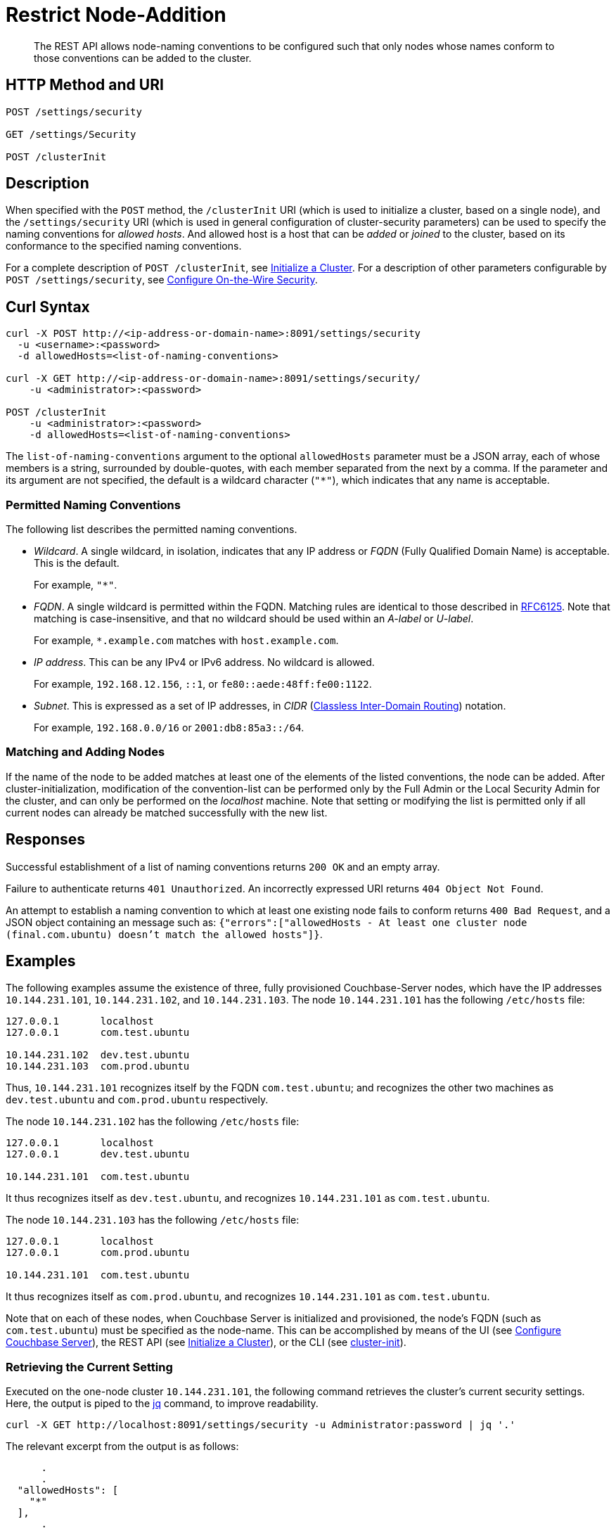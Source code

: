= Restrict Node-Addition
:description: The REST API allows node-naming conventions to be configured such that only nodes whose names conform to those conventions can be added to the cluster.

[abstract]
{description}

[#http-methods-and-uris]
== HTTP Method and URI

----
POST /settings/security

GET /settings/Security

POST /clusterInit
----

[#description]
== Description

When specified with the `POST` method, the `/clusterInit` URI (which is used to initialize a cluster, based on a single node), and the `/settings/security` URI (which is used in general configuration of cluster-security parameters) can be used to specify the naming conventions for _allowed hosts_.
And allowed host is a host that can be _added_ or _joined_ to the cluster, based on its conformance to the specified naming conventions.

For a complete description of `POST /clusterInit`, see xref:rest-api:rest-initialize-cluster.adoc[Initialize a Cluster].
For a description of other parameters configurable by `POST /settings/security`, see xref:rest-api:rest-setting-security.adoc[Configure On-the-Wire Security].

[#curl-syntax]
== Curl Syntax

----
curl -X POST http://<ip-address-or-domain-name>:8091/settings/security
  -u <username>:<password>
  -d allowedHosts=<list-of-naming-conventions>

curl -X GET http://<ip-address-or-domain-name>:8091/settings/security/
    -u <administrator>:<password>

POST /clusterInit
    -u <administrator>:<password>
    -d allowedHosts=<list-of-naming-conventions>
----

The `list-of-naming-conventions` argument to the optional `allowedHosts` parameter must be a JSON array, each of whose members is a string, surrounded by double-quotes, with each member separated from the next by a comma.
If the parameter and its argument are not specified, the default is a wildcard character (`"*"`), which indicates that any name is acceptable.

=== Permitted Naming Conventions

The following list describes the permitted naming conventions.

* _Wildcard_.
A single wildcard, in isolation, indicates that any IP address or _FQDN_ (Fully Qualified Domain Name) is acceptable.
This is the default.
+
For example, `"*"`.

* _FQDN_.
A single wildcard is permitted within the FQDN.
Matching rules are identical to those described in https://www.rfc-editor.org/rfc/rfc6125[RFC6125^].
Note that matching is case-insensitive, and that no wildcard should be used within an _A-label_ or _U-label_.
+
For example, `*.example.com` matches with `host.example.com`.

* _IP address_.
This can be any IPv4 or IPv6 address.
No wildcard is allowed.
+
For example, `192.168.12.156`, `::1`, or `fe80::aede:48ff:fe00:1122`.

* _Subnet_.
This is expressed as a set of IP addresses, in _CIDR_ (https://en.wikipedia.org/wiki/Classless_Inter-Domain_Routing[Classless Inter-Domain Routing]) notation.
+
For example, `192.168.0.0/16` or `2001:db8:85a3::/64`.

=== Matching and Adding Nodes

If the name of the node to be added matches at least one of the elements of the listed conventions, the node can be added.
After cluster-initialization, modification of the convention-list can be performed only by the Full Admin or the Local Security Admin for the cluster, and can only be performed on the _localhost_ machine.
Note that setting or modifying the list is permitted only if all current nodes can already be matched successfully with the new list.

[#responses]
== Responses

Successful establishment of a list of naming conventions returns `200 OK` and an empty array.

Failure to authenticate returns `401 Unauthorized`.
An incorrectly expressed URI returns `404 Object Not Found`.

An attempt to establish a naming convention to which at least one existing node fails to conform returns `400 Bad Request`, and a JSON object containing an message such as: `{"errors":["allowedHosts - At least one cluster node (final.com.ubuntu) doesn't match the allowed hosts"]}`.

[#examples]
== Examples

The following examples assume the existence of three, fully provisioned Couchbase-Server nodes, which have the IP addresses `10.144.231.101`, `10.144.231.102`, and `10.144.231.103`.
The node `10.144.231.101` has the following `/etc/hosts` file:

----
127.0.0.1	localhost
127.0.0.1	com.test.ubuntu

10.144.231.102	dev.test.ubuntu
10.144.231.103	com.prod.ubuntu
----

Thus, `10.144.231.101` recognizes itself by the FQDN `com.test.ubuntu`; and recognizes the other two machines as `dev.test.ubuntu` and `com.prod.ubuntu` respectively.

The node `10.144.231.102` has the following `/etc/hosts` file:

----
127.0.0.1	localhost
127.0.0.1	dev.test.ubuntu

10.144.231.101	com.test.ubuntu
----

It thus recognizes itself as `dev.test.ubuntu`, and recognizes `10.144.231.101` as `com.test.ubuntu`.

The node `10.144.231.103` has the following `/etc/hosts` file:

----
127.0.0.1	localhost
127.0.0.1	com.prod.ubuntu

10.144.231.101 	com.test.ubuntu
----

It thus recognizes itself as `com.prod.ubuntu`, and recognizes `10.144.231.101` as `com.test.ubuntu`.

Note that on each of these nodes, when Couchbase Server is initialized and provisioned, the node's FQDN (such as `com.test.ubuntu`) must be specified as the node-name.
This can be accomplished by means of the UI (see xref:manage:manage-nodes/create-cluster.adoc#configure-couchbase-server[Configure Couchbase Server]), the REST API (see xref:rest-api:rest-initialize-cluster.adoc[Initialize a Cluster]), or the CLI (see xref:cli:cbcli/couchbase-cli-cluster-init.adoc[cluster-init]).

=== Retrieving the Current Setting

Executed on the one-node cluster `10.144.231.101`, the following command retrieves the cluster's current security settings.
Here, the output is piped to the https://stedolan.github.io/jq/[jq^] command, to improve readability.

----
curl -X GET http://localhost:8091/settings/security -u Administrator:password | jq '.'
----

The relevant excerpt from the output is as follows:

----
      .
      .
  "allowedHosts": [
    "*"
  ],
      .
      .
----

This shows that the default setting, the wildcard, is currently enforced.
This means that any name allows a node potentially to be added to the cluster.

=== Changing the Setting, Specifying an FQDN

Executed on `10.144.231.101`, the following command changes the cluster's setting:

----
curl -X POST http://com.test.ubuntu:8091/settings/security \
-d 'allowedHosts=["*.test.ubuntu", "127.0.0.1"]' \
-u Administrator:password
----

This specifies that only nodes whose name matches either `*.test.ubuntu` or `127.0.0.1` can be added to the cluster.
Thus, when the `GET` is run again, the relevant excerpt from the output is as follows:

----
    .
    .
"allowedHosts": [
    "*.test.ubuntu",
    "127.0.0.1"
  ],
    .
    .
----

This indicates that the convention has been successfully reconfigured.

=== Adding a Conformantly Named Node

Following this reconfiguration, the following statement adds `10.144.231.102` to the cluster:

----
curl -v POST -u Administrator:password http://com.test.ubuntu:8091/controller/addNode \
-d 'hostname=dev.test.ubuntu' \
-d 'user=Administrator' \
-d 'password=password' \
-d 'services=kv'
----

Addition succeeds, because the name of the new node, `dev.test.ubuntu`, matches the convention `*.test.ubuntu`.
The following confirmation is provided:

----
{"otpNode":"ns_1@dev.test.ubuntu"}

----

=== Attempting to Add a Non-Conformantly Named Node

Next, the node `10.144.231.103` is attemptedly added to the cluster:

----
curl -v POST http://com.test.ubuntu:8091/controller/addNode \
-u Administrator:password \
-d 'hostname=com.prod.ubuntu' \
-d 'user=Administrator' \
-d 'password=password' \
-d 'services=kv'
----

The operation predictably _fails_, with the following message:

----
Error is : ["Host com.prod.ubuntu is not allowed to join. Check allowedHosts setting."]
----

The failure has occurred because the name of the node, `com.prod.ubuntu`, does not match the convention `*.test.ubuntu`.

=== Changing the Setting, Specifying a Subnet

The established convention can now be changed, on `10.144.231.101`, to permit the addition of `10.144.231.103`.
The following operation specifies a _subnet_, within the range of which IP addresses must fall for addition to succeed:

----
curl -X POST http://com.test.ubuntu:8091/settings/security \
-d 'allowedHosts=["10.144.231.101/9", "127.0.0.1"]' \
-u Administrator:password
----

The new convention can again be validated by means of the `GET` operation, which now returns the following:

----
"allowedHosts": [
    "10.144.231.101/9",
    "127.0.0.1"
  ],
----

This indicates that a node can now be added if its IP address falls within the specified range.
Accordingly, the addition of `101.44.231.103` can now be re-attempted:

----
curl -v POST http://com.test.ubuntu:8091/controller/addNode \
-u Administrator:password \
-d 'hostname=com.prod.ubuntu' \
-d 'user=Administrator' \
-d 'password=password' \
-d 'services=kv'
----

Note that in this statement, the node to be added did not need to be referred to by its IP address.
However, since its IP address falls within the specified range, addition is successful; and is confirmed by the following response:

----
{"otpNode":"ns_1@com.prod.ubuntu"}
----

Following node-addition, _rebalance_ can now be performed, so that the added nodes fully become part of the cluster.

== Joining a Cluster

The examples on this page all feature the _adding_ of a node to a cluster.
A node can also be _joined_ to a cluster.
Note that _joining_ and _adding_ are identically affected by the cluster's established naming convention: therefore, if the node to be joined is not conformantly named, the operation fails with the message: `Host <name> is not allowed to join. Check allowedHosts setting.`

== See Also

A general overview of nodes, including adding and joining, is provided in xref:learn:clusters-and-availability/nodes.adoc[Nodes].
An overview of managing on-the-wire security is provided in xref:learn:security/on-the-wire-security.adoc[On-the-Wire Security].
For more examples of adding nodes and rebalancing, see xref:manage:manage-nodes/add-node-and-rebalance.adoc[Add a Node and Rebalance].
For examples of joinging nodes and rebalancing, see xref:manage:manage-nodes/join-cluster-and-rebalance.adoc[Join a Cluster and Rebalance].
